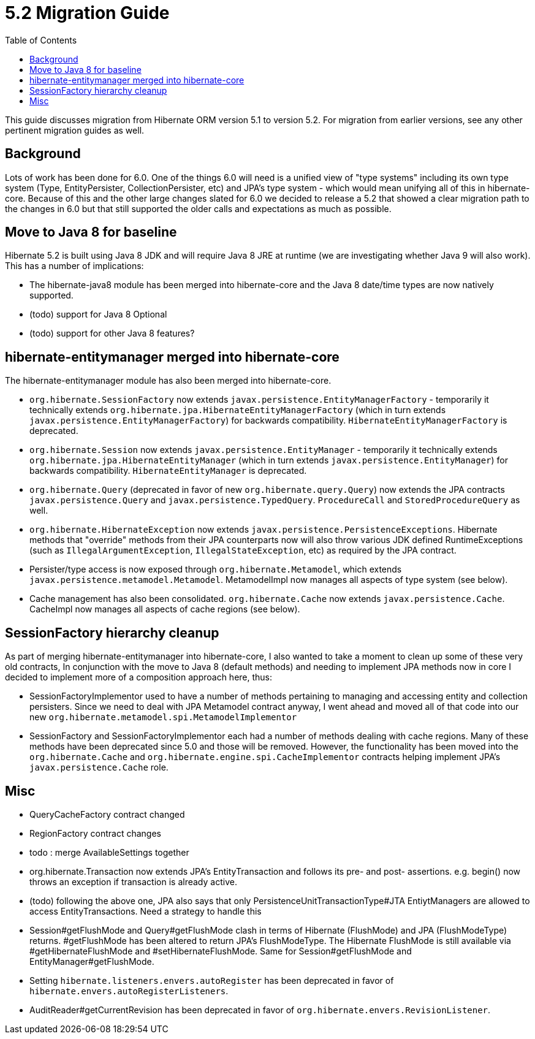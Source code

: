 = 5.2 Migration Guide
:toc:

This guide discusses migration from Hibernate ORM version 5.1 to version 5.2.  For migration from
earlier versions, see any other pertinent migration guides as well.

== Background

Lots of work has been done for 6.0.  One of the things 6.0 will need is a unified view of "type systems"
including its own type system (Type, EntityPersister, CollectionPersister, etc) and JPA's type system - which
would mean unifying all of this in hibernate-core.  Because of this and the other large changes slated for 6.0
we decided to release a 5.2 that showed a clear migration path to the changes in 6.0 but that still supported the
older calls and expectations as much as possible.


== Move to Java 8 for baseline

Hibernate 5.2 is built using Java 8 JDK and will require Java 8 JRE at runtime (we are investigating whether
Java 9 will also work).  This has a number of implications:

* The hibernate-java8 module has been merged into hibernate-core and the Java 8 date/time types are now natively
	supported.
* (todo) support for Java 8 Optional
* (todo) support for other Java 8 features?


== hibernate-entitymanager merged into hibernate-core

The hibernate-entitymanager module has also been merged into hibernate-core.

* `org.hibernate.SessionFactory` now extends `javax.persistence.EntityManagerFactory` - temporarily it
	technically extends `org.hibernate.jpa.HibernateEntityManagerFactory` (which in turn extends
	`javax.persistence.EntityManagerFactory`) for backwards compatibility.  `HibernateEntityManagerFactory`
	is deprecated.
* `org.hibernate.Session` now extends `javax.persistence.EntityManager` - temporarily it
	technically extends `org.hibernate.jpa.HibernateEntityManager` (which in turn extends
	`javax.persistence.EntityManager`) for backwards compatibility.  `HibernateEntityManager` is deprecated.
* `org.hibernate.Query` (deprecated in favor of new `org.hibernate.query.Query`) now extends the JPA contracts
	`javax.persistence.Query` and `javax.persistence.TypedQuery`.  `ProcedureCall` and `StoredProcedureQuery` as well.
* `org.hibernate.HibernateException` now extends `javax.persistence.PersistenceExceptions`.  Hibernate methods
	that "override" methods from their JPA counterparts now will also throw various JDK defined RuntimeExceptions
	(such as `IllegalArgumentException`, `IllegalStateException`, etc) as required by the JPA contract.
* Persister/type access is now exposed through `org.hibernate.Metamodel`, which extends
	`javax.persistence.metamodel.Metamodel`.  MetamodelImpl now manages all aspects of type system (see below).
* Cache management has also been consolidated.  `org.hibernate.Cache` now extends `javax.persistence.Cache`.  CacheImpl
	now manages all aspects of cache regions (see below).


== SessionFactory hierarchy cleanup

As part of merging hibernate-entitymanager into hibernate-core, I also wanted to take a moment to clean up
some of these very old contracts,  In conjunction with the move to Java 8 (default methods) and needing to
implement JPA methods now in core I decided to implement more of a composition approach here, thus:

* SessionFactoryImplementor used to have a number of methods pertaining to managing and accessing entity and collection persisters.
	Since we need to deal with JPA Metamodel contract anyway, I went ahead and moved all of that code into our new
	`org.hibernate.metamodel.spi.MetamodelImplementor`
* SessionFactory and SessionFactoryImplementor each had a number of methods dealing with cache regions.
	Many of these methods have been deprecated since 5.0 and those will be removed.  However, the functionality
	has been moved into the `org.hibernate.Cache` and `org.hibernate.engine.spi.CacheImplementor` contracts
	helping implement JPA's `javax.persistence.Cache` role.


== Misc

* QueryCacheFactory contract changed
* RegionFactory contract changes
* todo : merge AvailableSettings together
* org.hibernate.Transaction now extends JPA's EntityTransaction and follows its pre- and post- assertions.
	e.g. begin() now throws an exception if transaction is already active.
* (todo) following the above one, JPA also says that only PersistenceUnitTransactionType#JTA EntiytManagers
	are allowed to access EntityTransactions.  Need a strategy to handle this
* Session#getFlushMode and Query#getFlushMode clash in terms of Hibernate (FlushMode) and JPA (FlushModeType)
	returns.  #getFlushMode has been altered to return JPA's FlushModeType.  The Hibernate FlushMode
	is still available via #getHibernateFlushMode and #setHibernateFlushMode.  Same for Session#getFlushMode
	and EntityManager#getFlushMode.
* Setting `hibernate.listeners.envers.autoRegister` has been deprecated in favor of
  `hibernate.envers.autoRegisterListeners`.
* AuditReader#getCurrentRevision has been deprecated in favor of `org.hibernate.envers.RevisionListener`.
